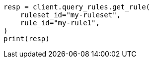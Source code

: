 // This file is autogenerated, DO NOT EDIT
// query-rules/apis/get-query-rule.asciidoc:111

[source, python]
----
resp = client.query_rules.get_rule(
    ruleset_id="my-ruleset",
    rule_id="my-rule1",
)
print(resp)
----
